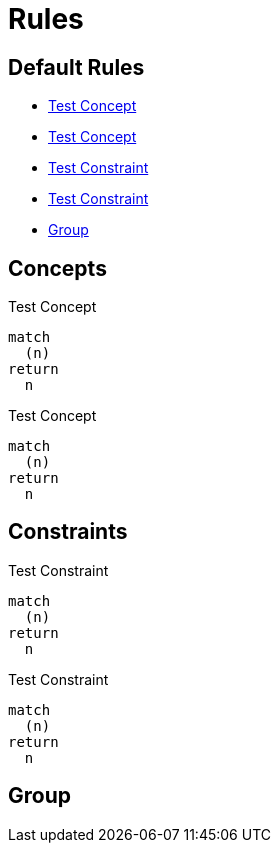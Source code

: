 = Rules

[[test:Default]]
[role="group",includesConstraints="test:Constraint,test:CriticalConstraint(CRITICAL)",includesConcepts="test:Concept,test:CriticalConcept(CRITICAL)",includesGroups="test:Group"]
== Default Rules
* <<test:Concept>>
* <<test:CriticalConcept>>
* <<test:Constraint>>
* <<test:CriticalConstraint>>
* <<test:Group>>

== Concepts

[[test:Concept]]
.Test Concept
[source,cypher,role=concept]
----
match
  (n)
return
  n
----

[[test:CriticalConcept]]
.Test Concept
[source,cypher,role=concept]
----
match
  (n)
return
  n
----

== Constraints

[[test:Constraint]]
.Test Constraint
[source,cypher,role=constraint,requreseverity=minor]
----
match
  (n)
return
  n
----

[[test:CriticalConstraint]]
.Test Constraint
[source,cypher,role=constraint,severity=minor]
----
match
  (n)
return
  n
----

[[test:Group]]
[role="group"]
== Group
